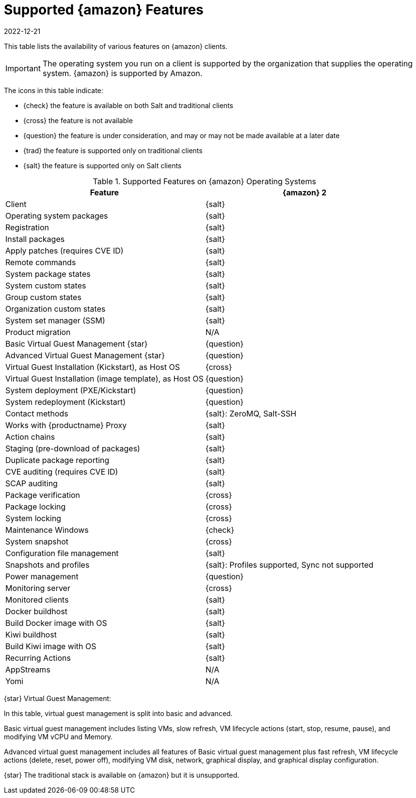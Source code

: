 [[supported-features-amazon]]
= Supported {amazon} Features
:revdate: 2022-12-21
:page-revdate: {revdate}


This table lists the availability of various features on {amazon} clients.

[IMPORTANT]
====
The operating system you run on a client is supported by the organization that supplies the operating system.
{amazon} is supported by Amazon.
====

The icons in this table indicate:

* {check} the feature is available on both Salt and traditional clients
* {cross} the feature is not available
* {question} the feature is under consideration, and may or may not be made available at a later date
* {trad} the feature is supported only on traditional clients
* {salt} the feature is supported only on Salt clients


[cols="1,1", options="header"]
.Supported Features on {amazon} Operating Systems
|===

| Feature
| {amazon}{nbsp}2

| Client
| {salt}

| Operating system packages
| {salt}

| Registration
| {salt}

| Install packages
| {salt}

| Apply patches (requires CVE ID)
| {salt}

| Remote commands
| {salt}

| System package states
| {salt}

| System custom states
| {salt}

| Group custom states
| {salt}

| Organization custom states
| {salt}

| System set manager (SSM)
| {salt}

| Product migration
| N/A

| Basic Virtual Guest Management {star}
| {question}

| Advanced Virtual Guest Management {star}
| {question}

| Virtual Guest Installation (Kickstart), as Host OS
| {cross}

| Virtual Guest Installation (image template), as Host OS
| {question}

| System deployment (PXE/Kickstart)
| {question}

| System redeployment (Kickstart)
| {question}

| Contact methods
| {salt}: ZeroMQ, Salt-SSH

| Works with {productname} Proxy
| {salt}

| Action chains
| {salt}

| Staging (pre-download of packages)
| {salt}

| Duplicate package reporting
| {salt}

| CVE auditing (requires CVE ID)
| {salt}

| SCAP auditing
| {salt}

| Package verification
| {cross}

| Package locking
| {cross}

| System locking
| {cross}

| Maintenance Windows
| {check}

| System snapshot
| {cross}

| Configuration file management
| {salt}

| Snapshots and profiles
| {salt}: Profiles supported, Sync not supported

| Power management
| {question}

| Monitoring server
| {cross}

| Monitored clients
| {salt}

| Docker buildhost
| {salt}

| Build Docker image with OS
| {salt}

| Kiwi buildhost
| {salt}

| Build Kiwi image with OS
| {salt}

| Recurring Actions
| {salt}

| AppStreams
| N/A

| Yomi
| N/A

|===

{star} Virtual Guest Management:

In this table, virtual guest management is split into basic and advanced.

Basic virtual guest management includes listing VMs, slow refresh, VM lifecycle actions (start, stop, resume, pause), and modifying VM vCPU and Memory.

Advanced virtual guest management includes all features of Basic virtual guest management plus fast refresh, VM lifecycle actions (delete, reset, power off), modifying VM disk, network, graphical display, and graphical display configuration.

{star} The traditional stack is available on {amazon} but it is unsupported.
